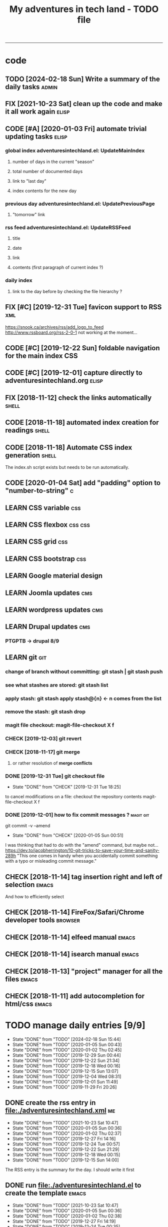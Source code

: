 # to change TODO state: C-c C-t
# to change TODO sequence: S-C-right/left
# (!) means that a timestamp is created when the specified state is reached
#+TODO: TODO(t) | DONE(d!)
#+TODO: CHECK(e) LEARN(l) | DONE(d!)
#+TODO: FIX(f) CODE(c) | DONE(d!)
#+TODO: | CANCELED(a)
#+OPTIONS: num:0
#+TITLE: My adventures in tech land - TODO file
#+HTML_HEAD: <link rel="stylesheet" type="text/css" href="./css/adventuresintechland.org.css" /> 
#+HTML_LINK_HOME:  ./index.html
#+HTML_LINK_UP: https://github.com/brandelune/brandelune.github.io
----------
* code
** TODO [2024-02-18 Sun] Write a summary of the daily tasks          :admin:
** FIX [2021-10-23 Sat] clean up the code and make it all work again :elisp:
** CODE [#A] [2020-01-03 Fri] automate trivial updating tasks         :elisp:
***  global index adventuresintechland.el: UpdateMainIndex
****    number of days in the current "season"
****    total number of documented days
****    link to "last day"
****    index contents for the new day
***  previous day adventuresintechland.el: UpdatePreviousPage
****    "tomorrow" link
***  rss feed adventuresintechland.el: UpdateRSSFeed
****     title
****     date
****     link
****     contents (first paragraph of current index ?)
***  daily index
****     link to the day before by checking the file hierarchy ?
** FIX [#C] [2019-12-31 Tue] favicon support to RSS                     :xml:
 https://snook.ca/archives/rss/add_logo_to_feed
 http://www.rssboard.org/rss-2-0-1
 not working at the moment...
** CODE [#C] [2019-12-22 Sun] foldable navigation for the main index    :CSS:
** CODE [#C] [2019-12-01] capture directly to adventuresintechland.org :elisp:
** FIX [2018-11-12] check the links automatically                     :shell:
** CODE [2018-11-18] automated index creation for readings            :shell:
** CODE [2018-11-18] Automate CSS index generation                    :shell:
The index.sh script exists but needs to be run automatically.
** CODE [2020-01-04 Sat] add "padding" option to "number-to-string"       :c:
** LEARN CSS variable                                                   :css:
** LEARN CSS flexbox                                                :css:css:
** LEARN CSS grid                                                       :css:
** LEARN CSS bootstrap                                                  :css:
** LEARN Google material design
** LEARN Joomla updates                                                 :cms:
** LEARN wordpress updates                                              :cms:
** LEARN Drupal updates                                                 :cms:
*** PTGPTB -> drupal 8/9
** LEARN git                                                            :git:
*** change of branch without committing: *git stash* | *git stash push*
*** see what stashes are stored: *git stash list*
*** apply stash: *git stash apply stash@{n}* <- n comes from the list
*** remove the stash: *git stash drop*
*** magit file checkout: *magit-file-checkout* X f
*** CHECK [2019-12-03] git revert
*** CHECK [2018-11-17] git merge
**** or rather resolution of *merge conflicts*
*** DONE [2019-12-31 Tue] git checkout file
   - State "DONE"       from "CHECK"      [2019-12-31 Tue 18:25]
to cancel modifications on a file: checkout the repository contents
magit-file-checkout
X f
*** DONE [2019-12-01] how to fix commit messages ?                :magit:git:
git commit -v --amend
   - State "DONE"       from "CHECK"      [2020-01-05 Sun 00:51]
I was thinking that had to do with the "amend" command, but maybe not...
https://dev.to/jacobherrington/10-git-tricks-to-save-your-time-and-sanity-289h
"This one comes in handy when you accidentally commit something with a typo or misleading commit message."
** CHECK [2018-11-14] tag insertion right and left of selection       :emacs:
And how to efficiently select
** CHECK [2018-11-14] FireFox/Safari/Chrome developer tools         :browser:
** CHECK [2018-11-14] elfeed manual                                   :emacs:
** CHECK [2018-11-14] isearch manual                                  :emacs:
** CHECK [2018-11-13] "project" manager for all the files             :emacs:
** CHECK [2018-11-11] add autocompletion for html/css                 :emacs:

* TODO manage daily entries [9/9]
DEADLINE: <2024-02-19 Mon ++1d>
  :PROPERTIES:
  :LAST_REPEAT: [2024-02-18 Sun 15:44]
  :END:
  - State "DONE"       from "TODO"       [2024-02-18 Sun 15:44]
  - State "DONE"       from "TODO"       [2020-01-05 Sun 00:43]
  - State "DONE"       from "TODO"       [2020-01-02 Thu 02:45]
  - State "DONE"       from "TODO"       [2019-12-29 Sun 00:44]
  - State "DONE"       from "TODO"       [2019-12-22 Sun 21:34]
  - State "DONE"       from "TODO"       [2019-12-18 Wed 00:16]
  - State "DONE"       from "TODO"       [2019-12-15 Sun 13:07]
  - State "DONE"       from "TODO"       [2019-12-04 Wed 08:31]
  - State "DONE"       from "TODO"       [2019-12-01 Sun 11:49]
  - State "DONE"       from "TODO"       [2019-11-29 Fri 20:26]
** DONE create the rss entry in [[file:adventuresintechland.xml][file:./adventuresintechland.xml]]         :me:
- State "DONE"       from "TODO"       [2021-10-23 Sat 10:47]
- State "DONE"       from "TODO"       [2020-01-05 Sun 00:36]
- State "DONE"       from "TODO"       [2020-01-02 Thu 02:37]
- State "DONE"       from "TODO"       [2019-12-27 Fri 14:16]
- State "DONE"       from "TODO"       [2019-12-24 Tue 00:57]
- State "DONE"       from "TODO"       [2019-12-22 Sun 21:29]
- State "DONE"       from "TODO"       [2019-12-18 Wed 00:15]
- State "DONE"       from "TODO"       [2019-12-15 Sun 14:00]
The RSS entry is the summary for the day. I should write it first
** DONE run [[file:adventuresintechland.el][file:./adventuresintechland.el]] to create the template    :emacs:
- State "DONE"       from "TODO"       [2021-10-23 Sat 10:47]
- State "DONE"       from "TODO"       [2020-01-05 Sun 00:36]
- State "DONE"       from "TODO"       [2020-01-02 Thu 02:38]
- State "DONE"       from "TODO"       [2019-12-27 Fri 14:19]
- State "DONE"       from "TODO"       [2019-12-24 Tue 00:35]
- State "DONE"       from "TODO"       [2019-12-22 Sun 20:54]
- State "DONE"       from "TODO"       [2019-12-18 Wed 00:12]
- State "DONE"       from "TODO"       [2019-12-15 Sun 14:01]
I just fix the links in that step.
** DONE edit the main [[file:index.html][file:./index.html]] for links and nb of day         :me:
- State "DONE"       from "TODO"       [2021-10-23 Sat 10:48]
- State "DONE"       from "TODO"       [2020-01-05 Sun 00:36]
- State "DONE"       from "TODO"       [2020-01-02 Thu 02:40]
- State "DONE"       from "TODO"       [2019-12-27 Fri 14:19]
- State "DONE"       from "TODO"       [2019-12-24 Tue 00:37]
- State "DONE"       from "TODO"       [2019-12-22 Sun 20:54]
- State "DONE"       from "TODO"       [2019-12-18 Wed 00:12]
- State "DONE"       from "TODO"       [2019-12-15 Sun 14:01]
Here again, just fix the links and modify the numbers
*** [last day] x 2
*** logbook + nb of documented days
** DONE edit the previous day
- State "DONE"       from "TODO"       [2021-10-23 Sat 10:50]
- State "DONE"       from "TODO"       [2020-01-05 Sun 00:36]
- State "DONE"       from "TODO"       [2020-01-02 Thu 02:44]
- State "DONE"       from "TODO"       [2019-12-27 Fri 14:19]
Just fix the links and make them point at the correct "next day"
** DONE fill the template and add day number                            :me:
- State "DONE"       from "TODO"       [2021-10-23 Sat 10:51]
- State "DONE"       from "TODO"       [2020-01-05 Sun 00:36]
- State "DONE"       from "TODO"       [2020-01-02 Thu 02:45]
- State "DONE"       from "TODO"       [2019-12-29 Sun 00:41]
- State "DONE"       from "TODO"       [2019-12-24 Tue 00:35]
- State "DONE"       from "TODO"       [2019-12-22 Sun 20:54]
- State "DONE"       from "TODO"       [2019-12-18 Wed 00:12]
- State "DONE"       from              [2019-12-15 Sun 14:00]
Use the RSS summary as a first paragraph
** DONE stage the new folder and index.html, the RSS and  old indexes  :git:
- State "DONE"       from "TODO"       [2021-10-23 Sat 10:52]
- State "DONE"       from "TODO"       [2020-01-05 Sun 00:37]
- State "DONE"       from "TODO"       [2020-01-02 Thu 02:49]
- State "DONE"       from "TODO"       [2019-12-29 Sun 00:42]
- State "DONE"       from "TODO"       [2019-12-24 Tue 00:37]
- State "DONE"       from "TODO"       [2019-12-22 Sun 21:30]
- State "DONE"       from "TODO"       [2019-12-18 Wed 00:15]
- State "DONE"       from "TODO"       [2019-12-15 Sun 14:04]
** DONE update adventuresintechland.org
- State "DONE"       from "TODO"       [2021-10-23 Sat 10:52]
- State "DONE"       from "TODO"       [2020-01-05 Sun 00:37]
- State "DONE"       from "TODO"       [2020-01-02 Thu 02:49]
- State "DONE"       from "TODO"       [2019-12-29 Sun 00:44]
- State "DONE"       from "TODO"       [2019-12-24 Tue 00:57]
- State "DONE"       from "TODO"       [2019-12-22 Sun 21:33]
- State "DONE"       from "TODO"       [2019-12-18 Wed 00:15]
- State "DONE"       from "TODO"       [2019-12-15 Sun 14:02]
** DONE export adventuresintechland.org.html
- State "DONE"       from "TODO"       [2021-10-23 Sat 10:52]
- State "DONE"       from "TODO"       [2020-01-05 Sun 00:37]
- State "DONE"       from "TODO"       [2020-01-02 Thu 02:49]
- State "DONE"       from "TODO"       [2019-12-29 Sun 00:44]
- State "DONE"       from "TODO"       [2019-12-24 Tue 00:57]
- State "DONE"       from "TODO"       [2019-12-22 Sun 21:33]
- State "DONE"       from "TODO"       [2019-12-18 Wed 00:15]
- State "DONE"       from "TODO"       [2019-12-15 Sun 14:04]
** DONE commit the org file and push everything to origin              :git:
- State "DONE"       from "TODO"       [2021-10-23 Sat 10:52]
- State "DONE"       from "TODO"       [2020-01-05 Sun 00:43]
- State "DONE"       from "TODO"       [2020-01-02 Thu 02:50]
- State "DONE"       from "TODO"       [2019-12-29 Sun 00:44]
- State "DONE"       from "TODO"       [2019-12-24 Tue 00:57]
- State "DONE"       from "TODO"       [2019-12-22 Sun 21:34]
- State "DONE"       from "TODO"       [2019-12-18 Wed 00:15]
- State "DONE"       from "TODO"       [2019-12-15 Sun 14:05]
*** git checkout "gh-pages"
*** git status
*** git add *
*** git commit -m "commit message"
*** git push origin
*** git checkout "master"
*** git merge gh-pages
*** git push origin
*** git checkout "gh-pages"
* DONE items
** DONE [2019-12-29 Sun] write-region bug ?                           :elisp:
it was ot a bug, the "visit" argument was set to "t" thus the buffer was asked to visit the file...
https://lists.gnu.org/archive/html/emacs-devel/2020-01/msg00040.html  
 - State "DONE"       from "CHECK"      [2020-01-05 Sun 00:45]
 (write-region "stuff" nil "/path/to/test.txt" nil t nil t)
sometimes, such a one liner outputs itself to the target file. weird.
** CANCELED [#B] [2018-11-13] automatically create daily links  :elisp:shell:
moved to a more global item.
   - State "CANCELED"   from "FIX"        [2020-01-03 Fri 14:18]
should find the previous folder in the hierarchy, etc.
** CANCELED [#A] [2019-12-01] automatically generate "nth day"        :elisp:
I moved that to a more global CODE issue
   - State "CANCELED"   from "CODE"       [2020-01-03 Fri 14:14]
nth day is present in the global index and in the daily file
I'll need to put a marker somewhere that I can access through the el file
** DONE [#A] [2019-12-01] just got bitten by the date edge cases...   :elisp:
Done in the "edge cases" branch, merged into master. Wow, that was long.
The code is cleaner now. I need to organize the functions and see how to rationalize that, but overal, it should work.
   - State "DONE"       from "FIX"        [2020-01-03 Fri 14:05]
working on that in the edge-cases branch
** DONE [2019-12-31 Tue] create "edge-case" branch to work safely :)  :admin:
   - State "DONE"       from "TODO"       [2019-12-31 Tue 19:04]
that's the whole point of having branches...
** DONE [2019-12-31 Tue] reorganise the directory tree                :admin:
   - State "DONE"       from "TODO"       [2019-12-31 Tue 19:11]
the old files go to /cruft for later processing
instead of working on "prototype" or "test" files I'll create branches
** DONE [2019-12-31 Tue] fast access to org keywords                    :org:
   - State "DONE"       from "CHECK"      [2019-12-31 Tue 18:25]
C-c C-t
** DONE [2019-12-31 Tue] reorganize basic css locations                 :css:
   - State "DONE"       from "CHECK"      [2019-12-31 Tue 11:18]
move the main css files to the root of the css directory
** DONE [2019-12-30 Mon] add favicon support                           :html:
   - State "DONE"       from "CHECK"      [2019-12-30 Mon 23:51]
 https://en.wikipedia.org/wiki/Favicon
 And from there:
 http://faviconit.com/en
 It took me a while to remember "https://duckduckgo.com/?q=what+is+the+name+of+the+URL+icons+in+the+browser&t=osx&ia=about"...
** DONE [2019-12-18 Wed] append the XML to the RSS file               :elisp:
myInsert is used for that, need to pretify the thing and put it in the main code
   - State "DONE"       from "CHECK"      [2019-12-22 Sun 21:31]
** DONE [2019-12-16 Mon] RFC-822 valide dates for the rss feed        :elisp:
   - State "DONE"       from "CHECK"      [2019-12-22 Sun 21:31]
(format-time-string "%a, %d %b %Y %H:%m:%S UT" (current-time) t)
** DONE [2019-12-16 Mon] the RSS date is not valid                      :xml:
   - State "DONE"       from "CHECK"      [2019-12-16 Mon 08:58]
** DONE [2019-12-01] add a "0" to single digit days in the page title :elisp:
I externalized the date creation function to check for days < 10 and I had to create a "0 padding" function because number-to-string does not take options to format the resulting string. The function is written in C so way above what I can do... 
   - State "DONE"       from "CHECK"      [2019-12-03 Tue 12:28]
** DONE [2019-12-04] add .emacs.d/init.el to git repository       :git:emacs:
   - State "DONE"       from "CHECK"      [2019-12-04 Wed 07:40]
** DONE [2019-12-02] link to exported org file is not correct         :elisp:
I'm trying to revert that instead of just fixing something that should not have been modified in the first place, but I'm finding the revert function not trivial to use (understand ?). The Magit manual expects the user to understand what a revert is I guess. I'll have to check the Pro Git book later.
   - State "DONE"       from "CHECK"      [2019-12-03 Tue 07:04]
** DONE [2019-12-01] add web-mode hook for html files                 :elisp:
The web-mode manual, or rather home page gives all sorts of relevant settings that I had just to copy to my .emacs.el file to fix this item.
http://web-mode.org/
   - State "DONE"       from "CHECK"      [2019-12-03 Tue 07:04]
** DONE [2019-12-01] github contributions don't appear               :github:
   - State "DONE"       from "CHECK"      [2019-12-03 Tue 08:16]
registered email problem ?
I checked that on 19/12/02, I'll see later of that works.
Ok, I saw that my commit messages included an old email, but I had changed of mail not only on github but also on this machine.
So I checked Pro Git and found the following command:
git config --list --show-origin
and sure enough, that old mail was listed at file:.git/config. It did not occur to me right away that this .git thing was representing the *local* repository so I had some head scratching moments here but here again, Pro Git had an instance of that string that made clear the parameter was local to the repository, so the fix was to use:
git config --local user.email [my email]
Et voilà, now I should be able to see my "contributions" to my own repository appear as green dots on my profile.
Interesting to see how that little playful option (the green dots) helped me figure out a relatively important issue.
** DONE [2019-11-29] the RSS feed does not work anymore                 :xml:
   - State "DONE"       from "CHECK"      [2019-12-16 Mon 08:58]
** DONE [2019-11-29] link this todo file to all the daily files  :elisp:html:
   - State "DONE"       from "TODO"       [2019-12-01 Sun 08:44]
Just added a link into the elisp template.
** DONE [2019-11-26] create daily folder structure and html template  :elisp:
   - State "DONE"       from "CHECK"      [2019-12-15 Sun 12:49]
** DONE [2018-11-14] pushing to github from emacs                     :emacs:
   - State "DONE"       from "TODO"       [2019-12-01 Sun 08:44]
Using magit is not that hard.

** DONE [2019-11-24] change daily tasks                               :admin:
to reduce the nb of possible errors
   - State "DONE"       from "TODO"       [2019-12-27 Fri 14:22]
** DONE [2019-11-24] list the tasks required in publishing the pages :admin:
   - State "DONE"       from "TODO"       [2019-11-28 Thu 22:35]
** DONE [2019-11-24] create a global todo file                        :admin:
   - State "DONE"       from "TODO"       [2019-11-28 Thu 22:28]
** DONE [2019-11-24] gather all the todos written in older pages      :admin:
   - State "DONE"       from "TODO"       [2019-11-29 Fri 18:28]
** DONE [2019-11-24] customize org export because the HTML is ugly :admin:
   - State "DONE"       from "TODO"       [2019-12-01 Sun 08:42]
   What I don't like is how the headings are HTML headers. The ToC alone would be sufficient for what I need. I did some css and it looks much better. With lots of room for improvement.

* DONE stuff
